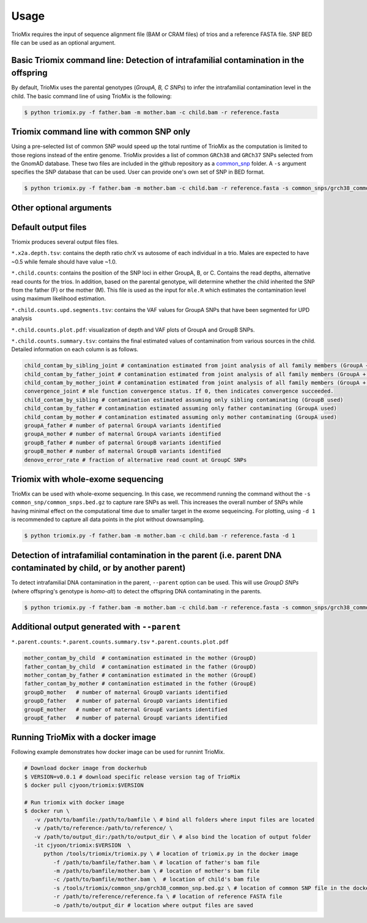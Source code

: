 Usage
=====

.. _run:

TrioMix requires the input of sequence alignment file (BAM or CRAM files) of trios and a reference FASTA file. SNP BED file can be used as an optional argument. 

.. image:: images/workflow.jpg



Basic Triomix command line: Detection of intrafamilial contamination in the offspring
------------

By default, TrioMix uses the parental genotypes (*GroupA, B, C SNPs*) to infer the intrafamilial contamination level in the child. The basic command line of using TrioMix is the following:

.. code-block:: console

   $ python triomix.py -f father.bam -m mother.bam -c child.bam -r reference.fasta



.. code-block:: bash
   $ python triomix.py -h
   usage: triomix [-h] [--version] -f FATHER -m MOTHER -c CHILD -r REFERENCE [-s SNP] [-t THREAD] [-o OUTPUT_DIR]
                  [-p PREFIX] [--runmode {single,joint,all}] [-u {0,1}] [--parent] [-d DOWNSAMPLE]

   optional arguments:
     -h, --help            show this help message and exit
     --version             show program's version number and exit
     -f FATHER, --father FATHER
                           Father's BAM or CRAM file
     -m MOTHER, --mother MOTHER
                           Mother's BAM or CRAM file
     -c CHILD, --child CHILD
                           Child's BAM or CRAM file
     -r REFERENCE, --reference REFERENCE
                           Reference FASTA file
     -s SNP, --snp SNP     Optional list of SNP sites as a BED (or BED.gz) file
     -t THREAD, --thread THREAD
                           Multithread to utilize. Default=1
     -o OUTPUT_DIR, --output_dir OUTPUT_DIR
                           Output directory. Default=current working directory
     -p PREFIX, --prefix PREFIX
                           prefix for the output file. If not specified, will use the SM tag from the child bam's
                           header
     --runmode {single,joint,all}
                           Runmode for mle.R script. 'single' assumes only 1 contamination source within family.
                           'joint' calculates the fraction of all family members jointly. 'all' runs both modes.
                           Default=all
     -u {0,1}, --upd {0,1}
                           0: mle will filter out vaf=0 or 1 in sites where parental genotypes are homo-ref + homo-alt
                           (GroupA SNPs) 1: mle will identify UPDs which appears as contamination. Default=1
     --parent              Run detection of parental DNA contamination with child's DNA
     -d DOWNSAMPLE, --downsample DOWNSAMPLE
                           Downsampling for plotting.


Triomix command line with common SNP only
------------

Using a pre-selected list of common SNP would speed up the total runtime of TrioMix as the computation is limited to those regions instead of the entire genome. TrioMix provides a list of common ``GRCh38`` and ``GRCh37`` SNPs selected from the GnomAD database. These two files are included in the github repository as a `common_snp <https://github.com/cjyoon/triomix/tree/master/common_snp/>`_ folder.  A ``-s`` argument specifies the SNP database that can be used. User can provide one's own set of SNP in BED format.


.. code-block:: bash

   $ python triomix.py -f father.bam -m mother.bam -c child.bam -r reference.fasta -s common_snps/grch38_common_snps.bed.gz


Other optional arguments
------------




Default output files
------------
Triomix produces several output files files. 

``*.x2a.depth.tsv``: contains the depth ratio chrX vs autosome of each individual in a trio. Males are expected to have ~0.5 while female should have value ~1.0. 

``*.child.counts``: contains the position of the SNP loci in either GroupA, B, or C. Contains the read depths, alternative read counts for the trios. In addition, based on the parental genotype, will determine whether the child inherited the SNP from the father (F) or the mother (M). This file is used as the input for ``mle.R`` which estimates the contamination level using maximum likelihood estimation. 

``*.child.counts.upd.segments.tsv``: contains the VAF values for GroupA SNPs that have been segmented for UPD analysis

``*.child.counts.plot.pdf``: visualization of depth and VAF plots of GroupA and GroupB SNPs. 

``*.child.counts.summary.tsv``: contains the final estimated values of contamination from various sources in the child. Detailed information on each column is as follows.

.. code-block:: bash

   child_contam_by_sibling_joint # contamination estimated from joint analysis of all family members (GroupA + GroupB used)
   child_contam_by_father_joint # contamination estimated from joint analysis of all family members (GroupA + GroupB used)
   child_contam_by_mother_joint # contamination estimated from joint analysis of all family members (GroupA + GroupB used)
   convergence_joint # mle function convergence status. If 0, then indicates convergence succeeded. 
   child_contam_by_sibling # contamination estimated assuming only sibling contaminating (GroupB used)
   child_contam_by_father # contamination estimated assuming only father contaminating (GroupA used)
   child_contam_by_mother # contamination estimated assuming only mother contaminating (GroupA used)
   groupA_father # number of paternal GroupA variants identified
   groupA_mother # number of maternal GroupA variants identified
   groupB_father # number of paternal GroupB variants identified
   groupB_mother # number of maternal GroupB variants identified
   denovo_error_rate # fraction of alternative read count at GroupC SNPs

 


Triomix with whole-exome sequencing
------------
TrioMix can be used with whole-exome sequencing. In this case, we recommend running the command without the ``-s common_snp/common_snps.bed.gz``  to capture rare SNPs as well. This increases the overall number of SNPs while having minimal effect on the computational time due to smaller target in the exome sequeincing. For plotting, using ``-d 1`` is recommended to capture all data points in the plot without downsampling.

.. code-block:: bash

   $ python triomix.py -f father.bam -m mother.bam -c child.bam -r reference.fasta -d 1


Detection of intrafamilial contamination in the parent (i.e. parent DNA contaminated by child, or by another parent)
------------
To detect intrafamilial DNA contamination in the parent, ``--parent`` option can be used. This will use *GroupD SNPs* (where offspring's genotype is *homo-alt*) to detect the offspring DNA contaminating in the parents. 


.. code-block:: bash

   $ python triomix.py -f father.bam -m mother.bam -c child.bam -r reference.fasta -s common_snps/grch38_common_snps.bed.gz --parent

Additional output generated with ``--parent`` 
------------
``*.parent.counts``: 
``*.parent.counts.summary.tsv``
``*.parent.counts.plot.pdf``

.. code-block:: bash

  mother_contam_by_child  # contamination estimated in the mother (GroupD)
  father_contam_by_child  # contamination estimated in the father (GroupD)
  mother_contam_by_father # contamination estimated in the mother (GroupE)
  father_contam_by_mother # contamination estimated in the fother (GroupE)
  groupD_mother   # number of maternal GroupD variants identified
  groupD_father   # number of paternal GroupD variants identified
  groupE_mother   # number of maternal GroupE variants identified
  groupE_father   # number of paternal GroupE variants identified





Running TrioMix with a docker image
------------
Following example demonstrates how docker image can be used for runnint TrioMix.

.. code-block:: bash

   # Download docker image from dockerhub
   $ VERSION=v0.0.1 # download specific release version tag of TrioMix
   $ docker pull cjyoon/triomix:$VERSION

   # Run triomix with docker image
   $ docker run \
      -v /path/to/bamfile:/path/to/bamfile \ # bind all folders where input files are located 
      -v /path/to/reference:/path/to/reference/ \ 
      -v /path/to/output_dir:/path/to/output_dir \ # also bind the location of output folder
      -it cjyoon/triomix:$VERSION  \
         python /tools/triomix/triomix.py \ # location of triomix.py in the docker image 
            -f /path/to/bamfile/father.bam \ # location of father's bam file 
            -m /path/to/bamfile/mother.bam \ # location of mother's bam file 
            -c /path/to/bamfile/mother.bam \  # location of child's bam file 
            -s /tools/triomix/common_snp/grch38_common_snp.bed.gz \ # location of common SNP file in the docker image 
            -r /path/to/reference/reference.fa \ # location of reference FASTA file
            -o /path/to/output_dir # location where output files are saved





